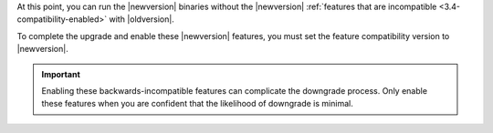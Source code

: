 At this point, you can run the |newversion| binaries without the
|newversion| :ref:`features that are incompatible
<3.4-compatibility-enabled>` with |oldversion|.

To complete the upgrade and enable these |newversion| features, you must set the 
feature compatibility version to |newversion|.

.. important::
   Enabling these backwards-incompatible features can complicate the
   downgrade process. Only enable these features when you are confident
   that the likelihood of downgrade is minimal.
